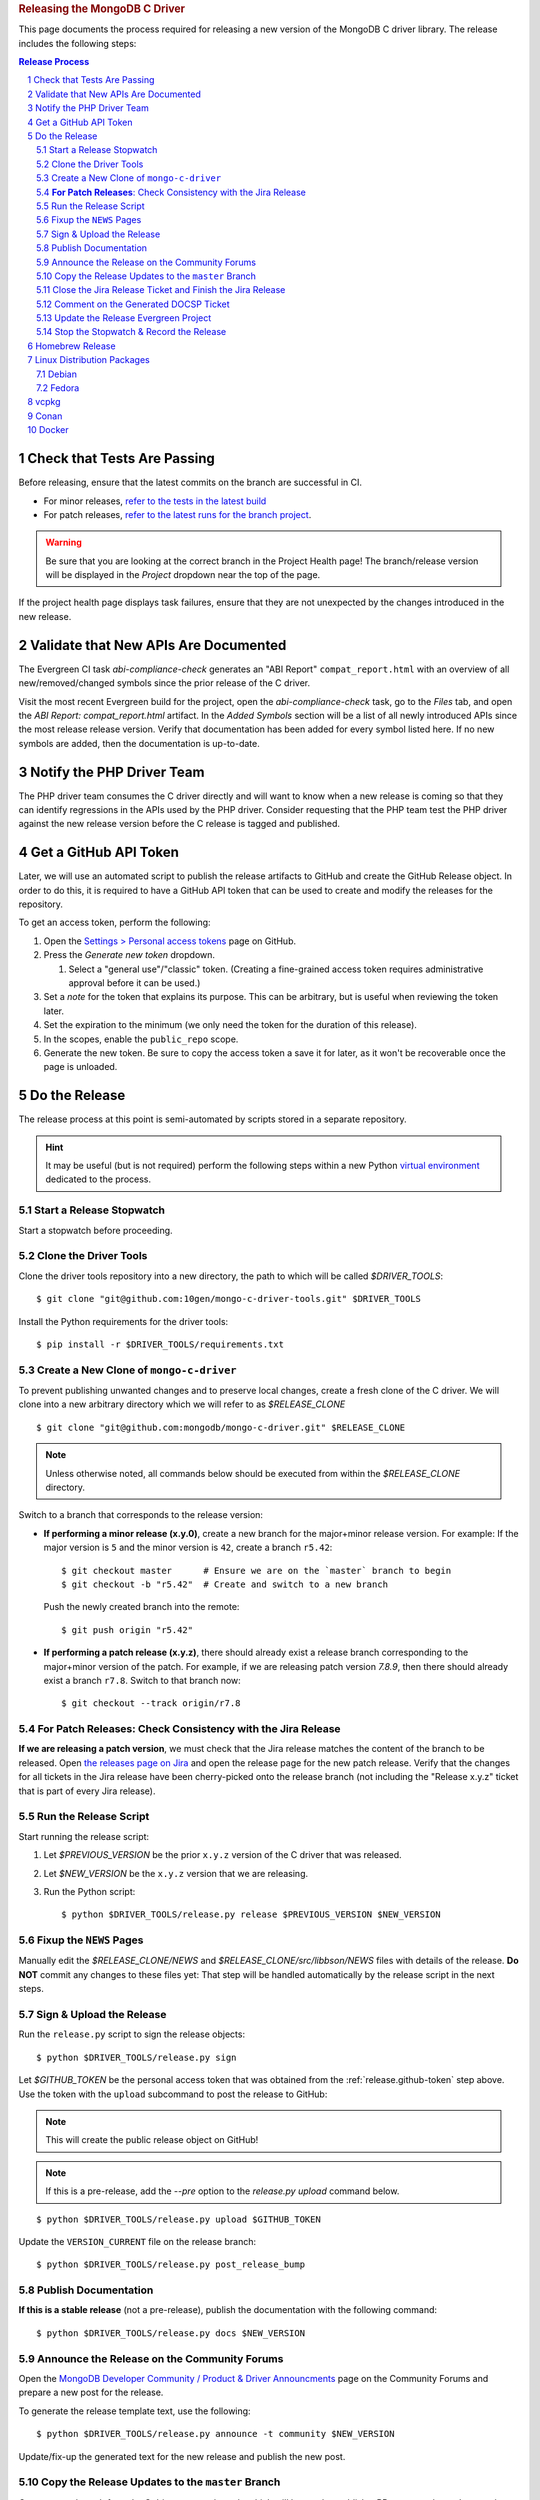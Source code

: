 .. title:: Releasing the MongoDB C Driver
.. rubric:: Releasing the MongoDB C Driver
.. The use of "rubric" here is to give the page a title header that does
   not effect the section numbering, which we use to enumerate the steps of the
   process. This page is not included directly in a visible toctree, and is instead
   linked manually with a :doc: role. If this page is included in a visible toctree, then
   the top-level sections would be inlined into the toctree in an unintuitive manner.

This page documents the process required for releasing a new version of the
MongoDB C driver library. The release includes the following steps:

.. sectnum::
.. contents:: Release Process

.. _latest-build: https://spruce.mongodb.com/commits/mongo-c-driver
.. _evg-release: https://spruce.mongodb.com/commits/mongo-c-driver-latest-release
.. _evg-release-settings: https://spruce.mongodb.com/project/mongo-c-driver-latest-release/settings/general


Check that Tests Are Passing
############################

Before releasing, ensure that the latest commits on the branch are successful in
CI.

- For minor releases, `refer to the tests in the latest build <latest-build_>`_
- For patch releases, `refer to the latest runs for the branch project <evg-release_>`_.

.. warning::

   Be sure that you are looking at the correct branch in the Project Health
   page! The branch/release version will be displayed in the *Project* dropdown
   near the top of the page.

If the project health page displays task failures, ensure that they are not
unexpected by the changes introduced in the new release.


Validate that New APIs Are Documented
#####################################

The Evergreen CI task *abi-compliance-check* generates an "ABI Report"
``compat_report.html`` with an overview of all new/removed/changed symbols since
the prior release of the C driver.

Visit the most recent Evergreen build for the project, open the
*abi-compliance-check* task, go to the *Files* tab, and open the *ABI Report:
compat_report.html* artifact. In the *Added Symbols* section will be a list of
all newly introduced APIs since the most release release version. Verify that
documentation has been added for every symbol listed here. If no new symbols are
added, then the documentation is up-to-date.


Notify the PHP Driver Team
##########################

The PHP driver team consumes the C driver directly and will want to know when a
new release is coming so that they can identify regressions in the APIs used by
the PHP driver. Consider requesting that the PHP team test the PHP driver
against the new release version before the C release is tagged and published.


.. _release.github-token:

Get a GitHub API Token
######################

Later, we will use an automated script to publish the release artifacts to
GitHub and create the GitHub Release object. In order to do this, it is required
to have a GitHub API token that can be used to create and modify the releases
for the repository.

To get an access token, perform the following:

1. Open the `Settings > Personal access tokens`__ page on GitHub.
2. Press the *Generate new token* dropdown.

   1. Select a "general use"/\ "classic" token. (Creating a fine-grained access
      token requires administrative approval before it can be used.)

3. Set a *note* for the token that explains its purpose. This can be arbitrary,
   but is useful when reviewing the token later.
4. Set the expiration to the minimum (we only need the token for the duration of
   this release).
5. In the scopes, enable the ``public_repo`` scope.
6. Generate the new token. Be sure to copy the access token a save it for later,
   as it won't be recoverable once the page is unloaded.

__ https://github.com/settings/tokens

.. XXX: The following applies to fine-grained access tokens. Not sure if these work yet?

   1. Open the `Settings > Personal access tokens`__ page on GitHub.
   2. Press the *Generate new token* dropdown.

      1. Select a "Find-grained, repo-scoped" token. The general use token is also
         acceptable but is very coarse and not as restricted.

   3. Set a token name. This can be arbitrary, but would be best to refer to the
      purpose so that it can be recognized later.
   4. Set the expiration to the minimum (we only need the token for the duration of
      this release).
   5. Set the *Resource owner* to **mongodb** (**mongodb** refers to the GitHub
      organization that owns the repository that will contain the release. A
      personal account resource owner will only have access to the personal
      repositories.)
   6. Under *Repository access* choose "Only select repositories".
   7. In the repository selection dropdown, select ``mongodb/mongo-c-driver``.
   8. Under *Permissions > Repository permissions*, set the access level on
      *Contents* to *Read and write*. This will allow creating releases and
      publishing release artifacts. No other permissions need to be modified.
      (Selecting this permission may also enable the *Metadata* permission; this is
      normal.)


Do the Release
##############

.. highlight:: console
.. default-role:: bash

The release process at this point is semi-automated by scripts stored in a
separate repository.

.. hint::

   It may be useful (but is not required) perform the following steps within a
   new Python `virtual environment`__ dedicated to the process.

__ https://docs.python.org/3/library/venv.html


.. _do.stopwatch:

Start a Release Stopwatch
*************************

Start a stopwatch before proceeding.


Clone the Driver Tools
**********************

Clone the driver tools repository into a new directory, the path to which will be
called `$DRIVER_TOOLS`::

   $ git clone "git@github.com:10gen/mongo-c-driver-tools.git" $DRIVER_TOOLS

Install the Python requirements for the driver tools::

   $ pip install -r $DRIVER_TOOLS/requirements.txt


Create a New Clone of ``mongo-c-driver``
****************************************

To prevent publishing unwanted changes and to preserve local changes, create a
fresh clone of the C driver. We will clone into a new arbitrary directory which
we will refer to as `$RELEASE_CLONE`\ ::

   $ git clone "git@github.com:mongodb/mongo-c-driver.git" $RELEASE_CLONE

.. note:: Unless otherwise noted, all commands below should be executed from within
   the `$RELEASE_CLONE` directory.

Switch to a branch that corresponds to the release version:

- **If performing a minor release (x.y.0)**, create a new branch for the
  major+minor release version. For example: If the major version is ``5`` and
  the minor version is ``42``, create a branch ``r5.42``::

      $ git checkout master      # Ensure we are on the `master` branch to begin
      $ git checkout -b "r5.42"  # Create and switch to a new branch

  Push the newly created branch into the remote::

      $ git push origin "r5.42"

- **If performing a patch release (x.y.z)**, there should already exist a
  release branch corresponding to the major+minor version of the patch. For
  example, if we are releasing patch version `7.8.9`, then there should already
  exist a branch ``r7.8``. Switch to that branch now::

      $ git checkout --track origin/r7.8


**For Patch Releases**: Check Consistency with the Jira Release
***************************************************************

**If we are releasing a patch version**, we must check that the Jira release
matches the content of the branch to be released. Open
`the releases page on Jira <Jira releases_>`_ and open the release page for the new patch
release. Verify that the changes for all tickets in the Jira release have been
cherry-picked onto the release branch (not including the "Release x.y.z" ticket
that is part of every Jira release).

.. _Jira releases:
.. _jira-releases: https://jira.mongodb.org/projects/CDRIVER?selectedItem=com.atlassian.jira.jira-projects-plugin%3Arelease-page&status=unreleased


Run the Release Script
**********************

Start running the release script:

1. Let `$PREVIOUS_VERSION` be the prior ``x.y.z`` version of the C driver
   that was released.
2. Let `$NEW_VERSION` be the ``x.y.z`` version that we are releasing.
3. Run the Python script::

      $ python $DRIVER_TOOLS/release.py release $PREVIOUS_VERSION $NEW_VERSION


Fixup the ``NEWS`` Pages
************************

Manually edit the `$RELEASE_CLONE/NEWS` and `$RELEASE_CLONE/src/libbson/NEWS`
files with details of the release. **Do NOT** commit any changes to these files
yet: That step will be handled automatically by the release script in the next
steps.


Sign & Upload the Release
*************************

Run the ``release.py`` script to sign the release objects::

   $ python $DRIVER_TOOLS/release.py sign

Let `$GITHUB_TOKEN` be the personal access token that was obtained from the
:ref:`release.github-token` step above. Use the token with the ``upload`` subcommand
to post the release to GitHub:

.. note:: This will create the public release object on GitHub!

.. note:: If this is a pre-release, add the `--pre` option to the `release.py upload` command below.

::

   $ python $DRIVER_TOOLS/release.py upload $GITHUB_TOKEN

Update the ``VERSION_CURRENT`` file on the release branch::

   $ python $DRIVER_TOOLS/release.py post_release_bump


Publish Documentation
*********************

**If this is a stable release** (not a pre-release), publish the documentation
with the following command::

   $ python $DRIVER_TOOLS/release.py docs $NEW_VERSION


Announce the Release on the Community Forums
********************************************

Open the `MongoDB Developer Community / Product & Driver Announcments`__ page on
the Community Forums and prepare a new post for the release.

__ https://www.mongodb.com/community/forums/c/announcements/35

To generate the release template text, use the following::

   $ python $DRIVER_TOOLS/release.py announce -t community $NEW_VERSION

Update/fix-up the generated text for the new release and publish the new post.

.. seealso::

   `An example of a release announcment post`__

   __ https://www.mongodb.com/community/forums/t/mongodb-c-driver-1-24-0-released/232021


Copy the Release Updates to the ``master`` Branch
*************************************************

Create a new branch from the C driver ``master`` branch, which will be used to
publish a PR to merge the updates to the release files back into ``master``::

   $ git checkout master
   $ git checkout post-release-merge

(Here we have named the branch ``post-release-merge``, but the branch name is
arbitrary.)

Manually update the ``NEWS``, ``src/libbson/NEWS``, and ``VERSION_CURRENT``
files with the content from the release branch that we just published. Commit
these changes to the new branch.

Push this branch to your fork of the repository::

   $ git push git@github.com:$YOUR_GH_USERNAME/mongo-c-driver.git post-release-merge

Now `create a new GitHub Pull Request`__ to merge the ``post-release-merge``
changes back into the ``master`` branch.

__ https://github.com/mongodb/mongo-c-driver/pulls


Close the Jira Release Ticket and Finish the Jira Release
*********************************************************

Return to the `Jira releases`_ page and open the release for the release
version. Close the *Release x.y.z* ticket that corresponds to the release and
"Release" that version in Jira, ensuring that the release date is correct. (Do
not use the "Build and Release" option)


Comment on the Generated DOCSP Ticket
*************************************

.. note:: This step is not applicable for patch releases.

After a **minor** or **major** release is released in Jira (done in the previous
step), a DOCSP "Update Compat Tables" ticket will be created automatically
(`example DOCSP ticket`__). Add a comment to the newly created ticket for the
release describing if there are any changes needed for the
`driver/server compatibility matrix`__ or the
`C language compatibility matix`__.

__ https://jira.mongodb.org/browse/DOCSP-39145
__ https://www.mongodb.com/docs/languages/c/c-driver/current/#mongodb-compatibility
__ https://www.mongodb.com/docs/languages/c/c-driver/current/#language-compatibility


Update the Release Evergreen Project
************************************

**For minor releases**, open the
`release project settings <evg-release-settings_>`_ and update the *Display
Name* and *Branch Name* to match the new major+minor release version.


Stop the Stopwatch & Record the Release
***************************************

Stop the stopwatch started at :ref:`do.stopwatch`. Record the the new release
details in the `C/C++ Release Info`__ sheet.

__ https://docs.google.com/spreadsheets/d/1yHfGmDnbA5-Qt8FX4tKWC5xk9AhzYZx1SKF4AD36ecY/edit#gid=0


Homebrew Release
################

.. note::

   This step requires a macOS machine. If you are not using macOS, ask in the
   ``#dbx-c-cxx`` channel for someone to do this step on your behalf.

**If this is a stable release**, update `the mongo-c-driver homebew formula`__. Let
`$ARCHIVE_URL` be the URL to the release tag's source archive on GitHub\ [#tar-url]_::

   $ brew bump-formula-pr mongo-c-driver --url $ARCHIVE_URL

__ https://github.com/Homebrew/homebrew-core/blob/master/Formula/m/mongo-c-driver.rb

.. [#tar-url] For example, the tagged archive for ``1.25.0`` is at https://github.com/mongodb/mongo-c-driver/archive/refs/tags/1.25.0.tar.gz


Linux Distribution Packages
###########################

.. ! NOTE: Updates to these instructions should be synchronized to the corresponding
   ! C++ release process documentation located in the "etc/releasing.md" file in the C++
   ! driver repository


Debian
******

.. note::

   If you are not a Debian maintainer on the team, consider opening a new
   CDRIVER Jira ticket for another team member to do the Debian release.
   `Example Debian release ticket`__

   __ https://jira.mongodb.org/browse/CDRIVER-4761

To publish a new release Debian package, perform the following:

1. For the first Debian package release on a **new release branch**, edit
   ``debian/gbp.conf`` and update the ``upstream-branch`` and ``debian-branch``
   variables to match the name of the new release branch (e.g., ``r1.xx``); both
   variables should have the same value.

   .. note:: The Debian package release is made after the upstream release has been tagged

2. Create a new changelog entry (use the command `dch -i` to ensure proper
   formatting), then adjust the version number on the top line of the changelog
   as appropriate.
3. Make any other necessary changes to the Debian packaging components (e.g.,
   update to standards version, dependencies, descriptions, etc.) and make
   relevant entries in ``debian/changelog`` as needed.
4. Use `git add` to stage the changed files for commit (only files in the
   `debian/` directory should be committed), then commit them (the `debcommit`
   utility is helpful here).
5. Build the package with `gbp buildpackage` and inspect the resulting package
   files (at a minimum use `debc` on the `.changes` file in order to confirm
   files are installed to the proper locations by the proper packages and also
   use `lintian` on the `.changes` file in order to confirm that there are no
   unexpected errors or warnings; the `lintian` used for this check should
   always be the latest version as it is found in the unstable distribution)
6. If any changes are needed, make them, commit them, and rebuild the package.

   .. note:: It may be desirable to squash multiple commits down to a single commit before building the final packages.

7. Once the final packages are built, they can be signed and uploaded and the
   version can be tagged using the `--git-tag` option of `gbp buildpackage`.
8. After the commit has been tagged, switch from the release branch to the
   master branch and cherry-pick the commit(s) made on the release branch that
   touch only the Debian packaging (this will ensure that the packaging and
   especially the changelog on the master remain up to date).
9. The final steps are to sign and upload the package, push the commits on the
   release branch and the master branch to the remote, and push the Debian
   package tag.


Fedora
******

After the changes for `CDRIVER-3957`__, the RPM spec file has been vendored into
the project; it needs to be updated periodically. The DBX C/C++ team does not
maintain the RPM spec file. These steps can be done once the RPM spec file is
updated (which will likely occur some time after the C driver is released).

__ https://jira.mongodb.org/browse/CDRIVER-3957

1. From the project's root directory, download the latest spec file::

      $ curl -L -o .evergreen/mongo-c-driver.spec https://src.fedoraproject.org/rpms/mongo-c-driver/raw/rawhide/f/mongo-c-driver.spec

2. Confirm that our spec patch applies to the new downstream spec::

      $ patch --dry-run -d .evergreen/etc -p0 -i spec.patch

3. If the patch command fails, rebase the patch on the new spec file.
4. For a new major release (e.g., 1.17.0, 1.18.0, etc.), then ensure that the
   patch updates the `up_version` to be the NEXT major version (e.g., when
   releasing 1.17.0, the spec patch should update `up_version`` to 1.18.0); this
   is necessary to ensure that the spec file matches the tarball created by the
   dist target; if this is wrong, then the `rpm-package-build` task will fail in
   the next step.
5. Additionally, ensure that any changes made on the release branch vis-a-vis
   the spec file are also replicated on the master or main branch.
6. Test the RPM build in Evergreen with a command such as the following::

      $ evergreen patch -p mongo-c-driver -v packaging -t rpm-package-build -f

7. There is no package upload step, since the downstream maintainer handles that
   and we only have the Evergreen task to ensure that we do not break the
   package build.
8. The same steps need to be executed on active release branches (e.g., r1.19),
   which can usually be accomplished via `git cherry-pick` and then resolving
   any minor conflict.


vcpkg
#####

To update the package in vcpkg, create an issue to update
`the mongo-c-driver manifest`__. To submit an issue, `follow the steps here`__
(`example issue`__).

Await a community PR to resolve the issue, or submit a new PR.

__ https://github.com/microsoft/vcpkg/blob/master/versions/m-/mongo-c-driver.json
__ https://github.com/microsoft/vcpkg/issues/new/choose
__ https://github.com/microsoft/vcpkg/issues/34855


Conan
#####

Create a new issue in the conan-center-index project to update `the recipe files
for the C driver package`__. To submit an issue, `follow the process
here`__ (`example issue`__)

Await a community PR to resolve the issue, or submit a new PR.

__ https://github.com/conan-io/conan-center-index/blob/master/recipes/mongo-c-driver/config.yml
__ https://github.com/conan-io/conan-center-index/issues/new/choose/
__ https://github.com/conan-io/conan-center-index/issues/20879


Docker
######

The C driver does not have its own container image, but it may be useful to
update the C driver used in the C++ container image build.

If the C driver is being released without a corresponding C++ driver release, consider
updating the mongo-cxx-driver container image files to use the newly released C driver
version. `Details for this process are documented here`__

__ https://github.com/mongodb/mongo-cxx-driver/blob/5f2077f98140ea656983ea5881de31d73bb3f735/etc/releasing.md#docker-image-build-and-publish

